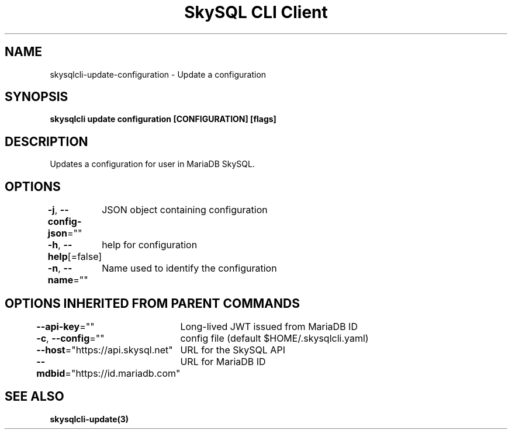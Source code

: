 .nh
.TH "SkySQL CLI Client" "3" "Mar 2022" "MariaDB Corporation" ""

.SH NAME
.PP
skysqlcli\-update\-configuration \- Update a configuration


.SH SYNOPSIS
.PP
\fBskysqlcli update configuration [CONFIGURATION] [flags]\fP


.SH DESCRIPTION
.PP
Updates a configuration for user in MariaDB SkySQL.


.SH OPTIONS
.PP
\fB\-j\fP, \fB\-\-config\-json\fP=""
	JSON object containing configuration

.PP
\fB\-h\fP, \fB\-\-help\fP[=false]
	help for configuration

.PP
\fB\-n\fP, \fB\-\-name\fP=""
	Name used to identify the configuration


.SH OPTIONS INHERITED FROM PARENT COMMANDS
.PP
\fB\-\-api\-key\fP=""
	Long\-lived JWT issued from MariaDB ID

.PP
\fB\-c\fP, \fB\-\-config\fP=""
	config file (default $HOME/.skysqlcli.yaml)

.PP
\fB\-\-host\fP="https://api.skysql.net"
	URL for the SkySQL API

.PP
\fB\-\-mdbid\fP="https://id.mariadb.com"
	URL for MariaDB ID


.SH SEE ALSO
.PP
\fBskysqlcli\-update(3)\fP
